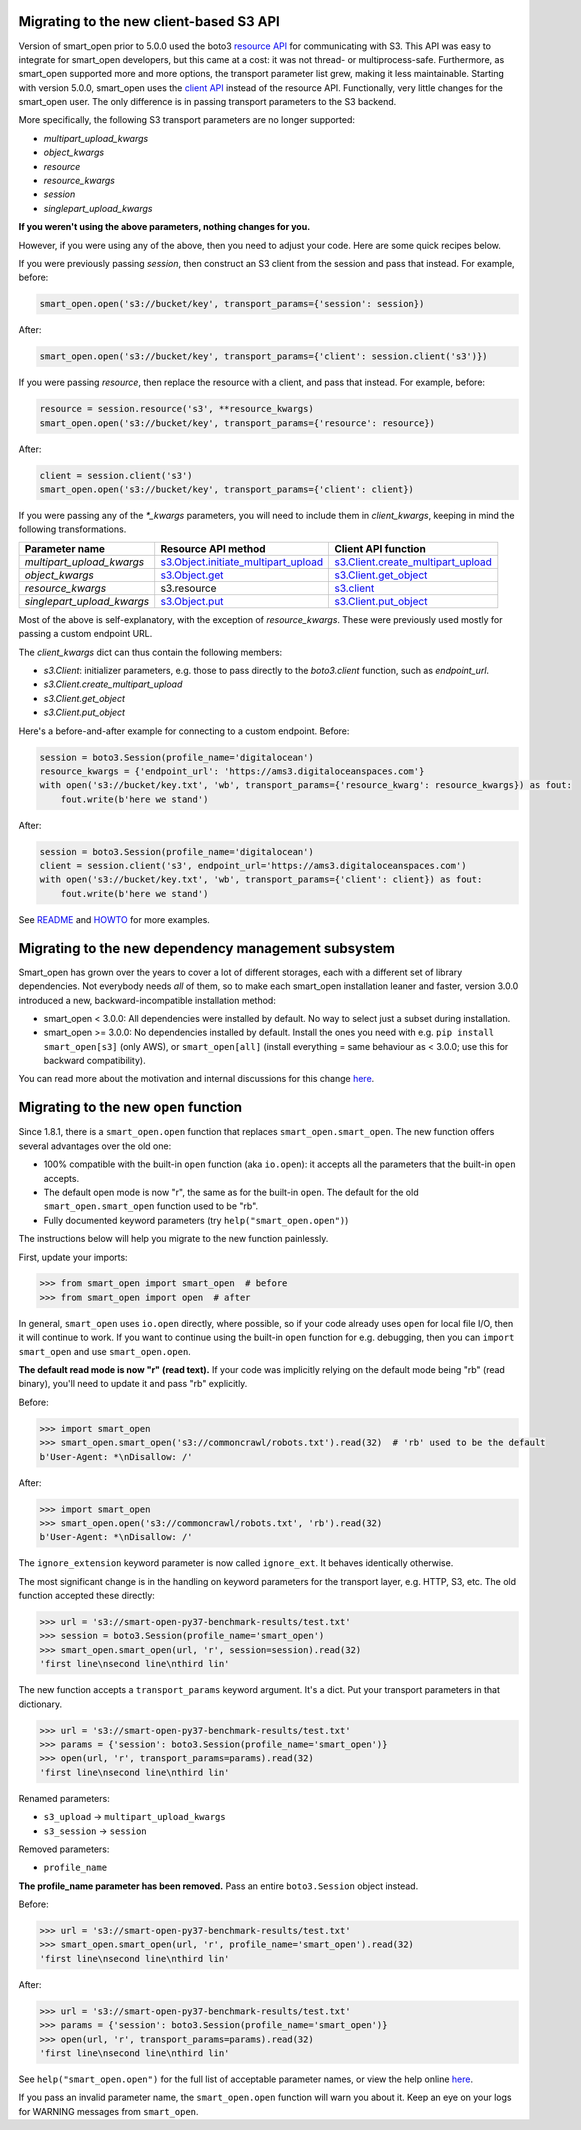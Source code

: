 Migrating to the new client-based S3 API
========================================

Version of smart_open prior to 5.0.0 used the boto3 `resource API`_ for communicating with S3.
This API was easy to integrate for smart_open developers, but this came at a cost: it was not thread- or multiprocess-safe.
Furthermore, as smart_open supported more and more options, the transport parameter list grew, making it less maintainable.
Starting with version 5.0.0, smart_open uses the `client API`_ instead of the resource API.
Functionally, very little changes for the smart_open user. 
The only difference is in passing transport parameters to the S3 backend.

More specifically, the following S3 transport parameters are no longer supported:

- `multipart_upload_kwargs`
- `object_kwargs`
- `resource`
- `resource_kwargs`
- `session`
- `singlepart_upload_kwargs`

**If you weren't using the above parameters, nothing changes for you.**

However, if you were using any of the above, then you need to adjust your code.
Here are some quick recipes below.

If you were previously passing `session`, then construct an S3 client from the session and pass that instead.
For example, before:

.. code-block:: python

    smart_open.open('s3://bucket/key', transport_params={'session': session})

After:

.. code-block:: python

    smart_open.open('s3://bucket/key', transport_params={'client': session.client('s3')})

If you were passing `resource`, then replace the resource with a client, and pass that instead.
For example, before:

.. code-block:: python

    resource = session.resource('s3', **resource_kwargs)
    smart_open.open('s3://bucket/key', transport_params={'resource': resource})

After:

.. code-block:: python

    client = session.client('s3')
    smart_open.open('s3://bucket/key', transport_params={'client': client})

If you were passing any of the `*_kwargs` parameters, you will need to include them in `client_kwargs`, keeping in mind the following transformations.

========================== ====================================== ==========================
Parameter name             Resource API method                    Client API function
========================== ====================================== ==========================
`multipart_upload_kwargs`  `s3.Object.initiate_multipart_upload`_ `s3.Client.create_multipart_upload`_
`object_kwargs`            `s3.Object.get`_                       `s3.Client.get_object`_
`resource_kwargs`          s3.resource                            `s3.client`_
`singlepart_upload_kwargs` `s3.Object.put`_                       `s3.Client.put_object`_
========================== ====================================== ==========================

Most of the above is self-explanatory, with the exception of `resource_kwargs`.
These were previously used mostly for passing a custom endpoint URL.

The `client_kwargs` dict can thus contain the following members:

- `s3.Client`: initializer parameters, e.g. those to pass directly to the `boto3.client` function, such as `endpoint_url`.
- `s3.Client.create_multipart_upload`
- `s3.Client.get_object`
- `s3.Client.put_object`

Here's a before-and-after example for connecting to a custom endpoint.  Before:

.. code-block:: python

    session = boto3.Session(profile_name='digitalocean')
    resource_kwargs = {'endpoint_url': 'https://ams3.digitaloceanspaces.com'}
    with open('s3://bucket/key.txt', 'wb', transport_params={'resource_kwarg': resource_kwargs}) as fout:
        fout.write(b'here we stand')

After:

.. code-block:: python

    session = boto3.Session(profile_name='digitalocean')
    client = session.client('s3', endpoint_url='https://ams3.digitaloceanspaces.com')
    with open('s3://bucket/key.txt', 'wb', transport_params={'client': client}) as fout:
        fout.write(b'here we stand')

See `README <README.rst>`_ and `HOWTO <howto.md>`_ for more examples.

.. _resource API: https://boto3.amazonaws.com/v1/documentation/api/latest/reference/services/s3.html#service-resource
.. _s3.Object.initiate_multipart_upload: https://boto3.amazonaws.com/v1/documentation/api/latest/reference/services/s3.html#S3.Object.initiate_multipart_upload
.. _s3.Object.get: https://boto3.amazonaws.com/v1/documentation/api/latest/reference/services/s3.html#S3.ObjectSummary.get
.. _s3.Object.put: https://boto3.amazonaws.com/v1/documentation/api/latest/reference/services/s3.html#S3.ObjectSummary.put

.. _client API: https://boto3.amazonaws.com/v1/documentation/api/latest/reference/services/s3.html#client
.. _s3.Client: https://boto3.amazonaws.com/v1/documentation/api/latest/reference/services/s3.html#client
.. _s3.Client.create_multipart_upload: https://boto3.amazonaws.com/v1/documentation/api/latest/reference/services/s3.html#S3.Client.create_multipart_upload
.. _s3.Client.get_object: https://boto3.amazonaws.com/v1/documentation/api/latest/reference/services/s3.html#S3.Client.get_object
.. _s3.Client.put_object: https://boto3.amazonaws.com/v1/documentation/api/latest/reference/services/s3.html#S3.Client.put_object

Migrating to the new dependency management subsystem
====================================================

Smart_open has grown over the years to cover a lot of different storages, each with a different set of library dependencies. Not everybody needs *all* of them, so to make each smart_open installation leaner and faster, version 3.0.0 introduced a new, backward-incompatible installation method:

* smart_open < 3.0.0: All dependencies were installed by default. No way to select just a subset during installation.
* smart_open >= 3.0.0: No dependencies installed by default. Install the ones you need with e.g. ``pip install smart_open[s3]`` (only AWS), or ``smart_open[all]`` (install everything = same behaviour as < 3.0.0; use this for backward compatibility). 

You can read more about the motivation and internal discussions for this change  `here <https://github.com/RaRe-Technologies/smart_open/issues/443>`_.

Migrating to the new ``open`` function
======================================

Since 1.8.1, there is a ``smart_open.open`` function that replaces ``smart_open.smart_open``.
The new function offers several advantages over the old one:

- 100% compatible with the built-in ``open`` function (aka ``io.open``): it accepts all
  the parameters that the built-in ``open`` accepts.
- The default open mode is now "r", the same as for the built-in ``open``.
  The default for the old ``smart_open.smart_open`` function used to be "rb".
- Fully documented keyword parameters (try ``help("smart_open.open")``)

The instructions below will help you migrate to the new function painlessly.

First, update your imports:

.. code-block:: python

  >>> from smart_open import smart_open  # before
  >>> from smart_open import open  # after

In general, ``smart_open`` uses ``io.open`` directly, where possible, so if your
code already uses ``open`` for local file I/O, then it will continue to work.
If you want to continue using the built-in ``open`` function for e.g. debugging,
then you can ``import smart_open`` and use ``smart_open.open``.

**The default read mode is now "r" (read text).**
If your code was implicitly relying on the default mode being "rb" (read
binary), you'll need to update it and pass "rb" explicitly.

Before:

.. code-block:: python

  >>> import smart_open
  >>> smart_open.smart_open('s3://commoncrawl/robots.txt').read(32)  # 'rb' used to be the default
  b'User-Agent: *\nDisallow: /'

After:

.. code-block:: python

  >>> import smart_open
  >>> smart_open.open('s3://commoncrawl/robots.txt', 'rb').read(32)
  b'User-Agent: *\nDisallow: /'

The ``ignore_extension`` keyword parameter is now called ``ignore_ext``.
It behaves identically otherwise.

The most significant change is in the handling on keyword parameters for the
transport layer, e.g. HTTP, S3, etc. The old function accepted these directly:

.. code-block:: python

  >>> url = 's3://smart-open-py37-benchmark-results/test.txt'
  >>> session = boto3.Session(profile_name='smart_open')
  >>> smart_open.smart_open(url, 'r', session=session).read(32)
  'first line\nsecond line\nthird lin'

The new function accepts a ``transport_params`` keyword argument.  It's a dict.
Put your transport parameters in that dictionary.

.. code-block:: python

  >>> url = 's3://smart-open-py37-benchmark-results/test.txt'
  >>> params = {'session': boto3.Session(profile_name='smart_open')}
  >>> open(url, 'r', transport_params=params).read(32)
  'first line\nsecond line\nthird lin'

Renamed parameters:

- ``s3_upload`` ->  ``multipart_upload_kwargs``
- ``s3_session`` -> ``session``

Removed parameters:

- ``profile_name``

**The profile_name parameter has been removed.**
Pass an entire ``boto3.Session`` object instead.

Before:

.. code-block:: python

  >>> url = 's3://smart-open-py37-benchmark-results/test.txt'
  >>> smart_open.smart_open(url, 'r', profile_name='smart_open').read(32)
  'first line\nsecond line\nthird lin'

After:

.. code-block:: python

  >>> url = 's3://smart-open-py37-benchmark-results/test.txt'
  >>> params = {'session': boto3.Session(profile_name='smart_open')}
  >>> open(url, 'r', transport_params=params).read(32)
  'first line\nsecond line\nthird lin'

See ``help("smart_open.open")`` for the full list of acceptable parameter names,
or view the help online `here <https://github.com/RaRe-Technologies/smart_open/blob/master/help.txt>`__.

If you pass an invalid parameter name, the ``smart_open.open`` function will warn you about it.
Keep an eye on your logs for WARNING messages from ``smart_open``.
